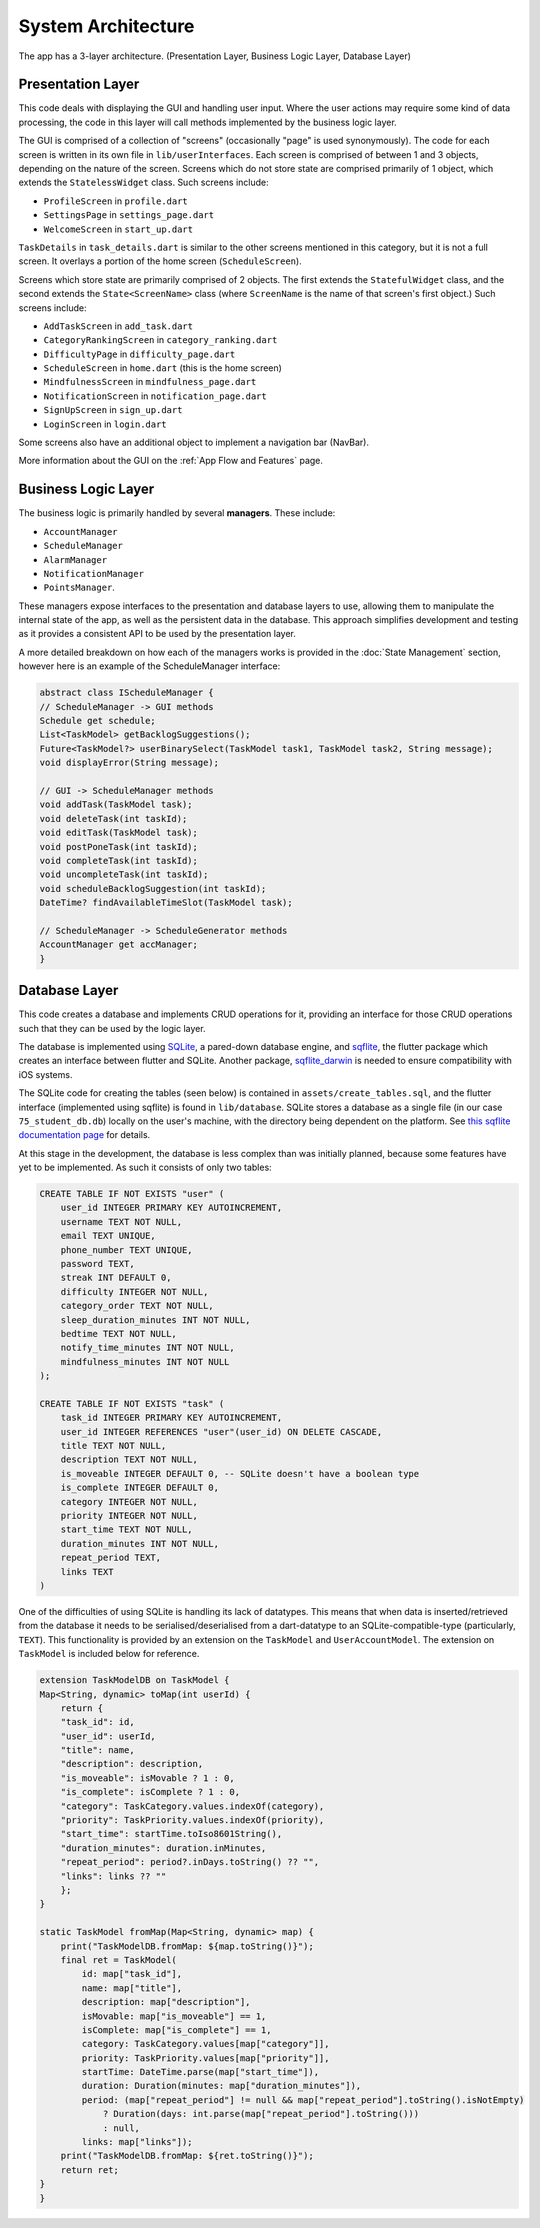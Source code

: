 System Architecture
===================

The app has a 3-layer architecture. (Presentation Layer, Business Logic Layer, Database Layer)

******************
Presentation Layer
******************
This code deals with displaying the GUI and handling user input. 
Where the user actions may require some kind of data processing, 
the code in this layer will call methods implemented by the business logic layer.

The GUI is comprised of a collection of "screens" (occasionally "page" is used synonymously). 
The code for each screen is written in its own file in ``lib/userInterfaces``. 
Each screen is comprised of between 1 and 3 objects, depending on the nature of the screen. 
Screens which do not store state are comprised primarily of 1 object,
which extends the ``StatelessWidget`` class. 
Such screens include:

- ``ProfileScreen`` in ``profile.dart``

- ``SettingsPage`` in ``settings_page.dart``

- ``WelcomeScreen`` in ``start_up.dart``

``TaskDetails`` in ``task_details.dart`` is similar to the other screens mentioned in this category, but it is not a full screen. 
It overlays a portion of the home screen (``ScheduleScreen``). 

Screens which store state are primarily comprised of 2 objects. 
The first extends the ``StatefulWidget`` class, and the second extends the ``State<ScreenName>`` class 
(where ``ScreenName`` is the name of that screen's first object.) 
Such screens include:

- ``AddTaskScreen`` in ``add_task.dart``

- ``CategoryRankingScreen`` in ``category_ranking.dart``

- ``DifficultyPage`` in ``difficulty_page.dart``

- ``ScheduleScreen`` in ``home.dart`` (this is the home screen)

- ``MindfulnessScreen`` in ``mindfulness_page.dart``

- ``NotificationScreen`` in ``notification_page.dart``

- ``SignUpScreen`` in ``sign_up.dart``

- ``LoginScreen`` in ``login.dart``

Some screens also have an additional object to implement a navigation bar (NavBar).

More information about the GUI on the :ref:`App Flow and Features` page.

********************
Business Logic Layer
********************
The business logic is primarily handled by several **managers**.
These include:

- ``AccountManager``

- ``ScheduleManager``

- ``AlarmManager``

- ``NotificationManager``

- ``PointsManager``. 

These managers expose interfaces to the presentation and database layers to use, 
allowing them to manipulate the internal state of the app, 
as well as the persistent data in the database.
This approach simplifies development and testing as it provides a consistent API to be used by the presentation layer.

A more detailed breakdown on how each of the managers works is provided in the :doc:`State Management` section, 
however here is an example of the ScheduleManager interface:

.. code-block:: dart

    abstract class IScheduleManager {
    // ScheduleManager -> GUI methods
    Schedule get schedule;
    List<TaskModel> getBacklogSuggestions();
    Future<TaskModel?> userBinarySelect(TaskModel task1, TaskModel task2, String message);
    void displayError(String message);

    // GUI -> ScheduleManager methods
    void addTask(TaskModel task);
    void deleteTask(int taskId);
    void editTask(TaskModel task);
    void postPoneTask(int taskId);
    void completeTask(int taskId);
    void uncompleteTask(int taskId);
    void scheduleBacklogSuggestion(int taskId);
    DateTime? findAvailableTimeSlot(TaskModel task);

    // ScheduleManager -> ScheduleGenerator methods
    AccountManager get accManager;
    }

**************
Database Layer
**************

This code creates a database and implements CRUD operations for it,
providing an interface for those CRUD operations such that they can be used by the logic layer.

The database is implemented using `SQLite`_, a pared-down database engine,
and `sqflite`_, the flutter package which creates an interface between flutter and SQLite.
Another package, `sqflite_darwin`_ is needed to ensure compatibility with iOS systems.

The SQLite code for creating the tables (seen below) is contained in ``assets/create_tables.sql``,
and the flutter interface (implemented using sqflite) is found in ``lib/database``. 
SQLite stores a database as a single file (in our case ``75_student_db.db``) locally on the user's machine, 
with the directory being dependent on the platform. 
See `this sqflite documentation page <https://github.com/tekartik/sqflite/blob/master/sqflite/doc/opening_db.md#finding-a-location-path-for-the-database>`_ 
for details.

At this stage in the development, the database is less complex than was initially planned,
because some features have yet to be implemented. 
As such it consists of only two tables:

.. code-block:: SQL

    CREATE TABLE IF NOT EXISTS "user" (
        user_id INTEGER PRIMARY KEY AUTOINCREMENT,
        username TEXT NOT NULL,                 
        email TEXT UNIQUE,            
        phone_number TEXT UNIQUE,
        password TEXT,              
        streak INT DEFAULT 0,
        difficulty INTEGER NOT NULL,
        category_order TEXT NOT NULL,
        sleep_duration_minutes INT NOT NULL,
        bedtime TEXT NOT NULL,
        notify_time_minutes INT NOT NULL,
        mindfulness_minutes INT NOT NULL            
    );

    CREATE TABLE IF NOT EXISTS "task" (
        task_id INTEGER PRIMARY KEY AUTOINCREMENT,
        user_id INTEGER REFERENCES "user"(user_id) ON DELETE CASCADE,
        title TEXT NOT NULL, 
        description TEXT NOT NULL, 
        is_moveable INTEGER DEFAULT 0, -- SQLite doesn't have a boolean type
        is_complete INTEGER DEFAULT 0, 
        category INTEGER NOT NULL,
        priority INTEGER NOT NULL,
        start_time TEXT NOT NULL,
        duration_minutes INT NOT NULL, 
        repeat_period TEXT, 
        links TEXT
    )

One of the difficulties of using SQLite is handling its lack of datatypes. 
This means that when data is inserted/retrieved from the database it needs to be serialised/deserialised
from a dart-datatype to an SQLite-compatible-type (particularly, ``TEXT``).
This functionality is provided by an extension on the ``TaskModel`` and ``UserAccountModel``.
The extension on ``TaskModel`` is included below for reference.

.. code-block:: dart

    extension TaskModelDB on TaskModel {
    Map<String, dynamic> toMap(int userId) {
        return {
        "task_id": id,
        "user_id": userId,
        "title": name,
        "description": description,
        "is_moveable": isMovable ? 1 : 0,
        "is_complete": isComplete ? 1 : 0,
        "category": TaskCategory.values.indexOf(category),
        "priority": TaskPriority.values.indexOf(priority),
        "start_time": startTime.toIso8601String(),
        "duration_minutes": duration.inMinutes,
        "repeat_period": period?.inDays.toString() ?? "",
        "links": links ?? ""
        };
    }

    static TaskModel fromMap(Map<String, dynamic> map) {
        print("TaskModelDB.fromMap: ${map.toString()}");
        final ret = TaskModel(
            id: map["task_id"],
            name: map["title"],
            description: map["description"],
            isMovable: map["is_moveable"] == 1,
            isComplete: map["is_complete"] == 1,
            category: TaskCategory.values[map["category"]],
            priority: TaskPriority.values[map["priority"]],
            startTime: DateTime.parse(map["start_time"]),
            duration: Duration(minutes: map["duration_minutes"]),
            period: (map["repeat_period"] != null && map["repeat_period"].toString().isNotEmpty)
                ? Duration(days: int.parse(map["repeat_period"].toString()))
                : null,
            links: map["links"]);
        print("TaskModelDB.fromMap: ${ret.toString()}");
        return ret;
    }
    }

.. _SQLite: https://www.sqlite.org/ 
.. _sqflite: https://pub.dev/packages/sqflite
.. _sqflite_darwin: https://pub.dev/packages/sqflite_darwin